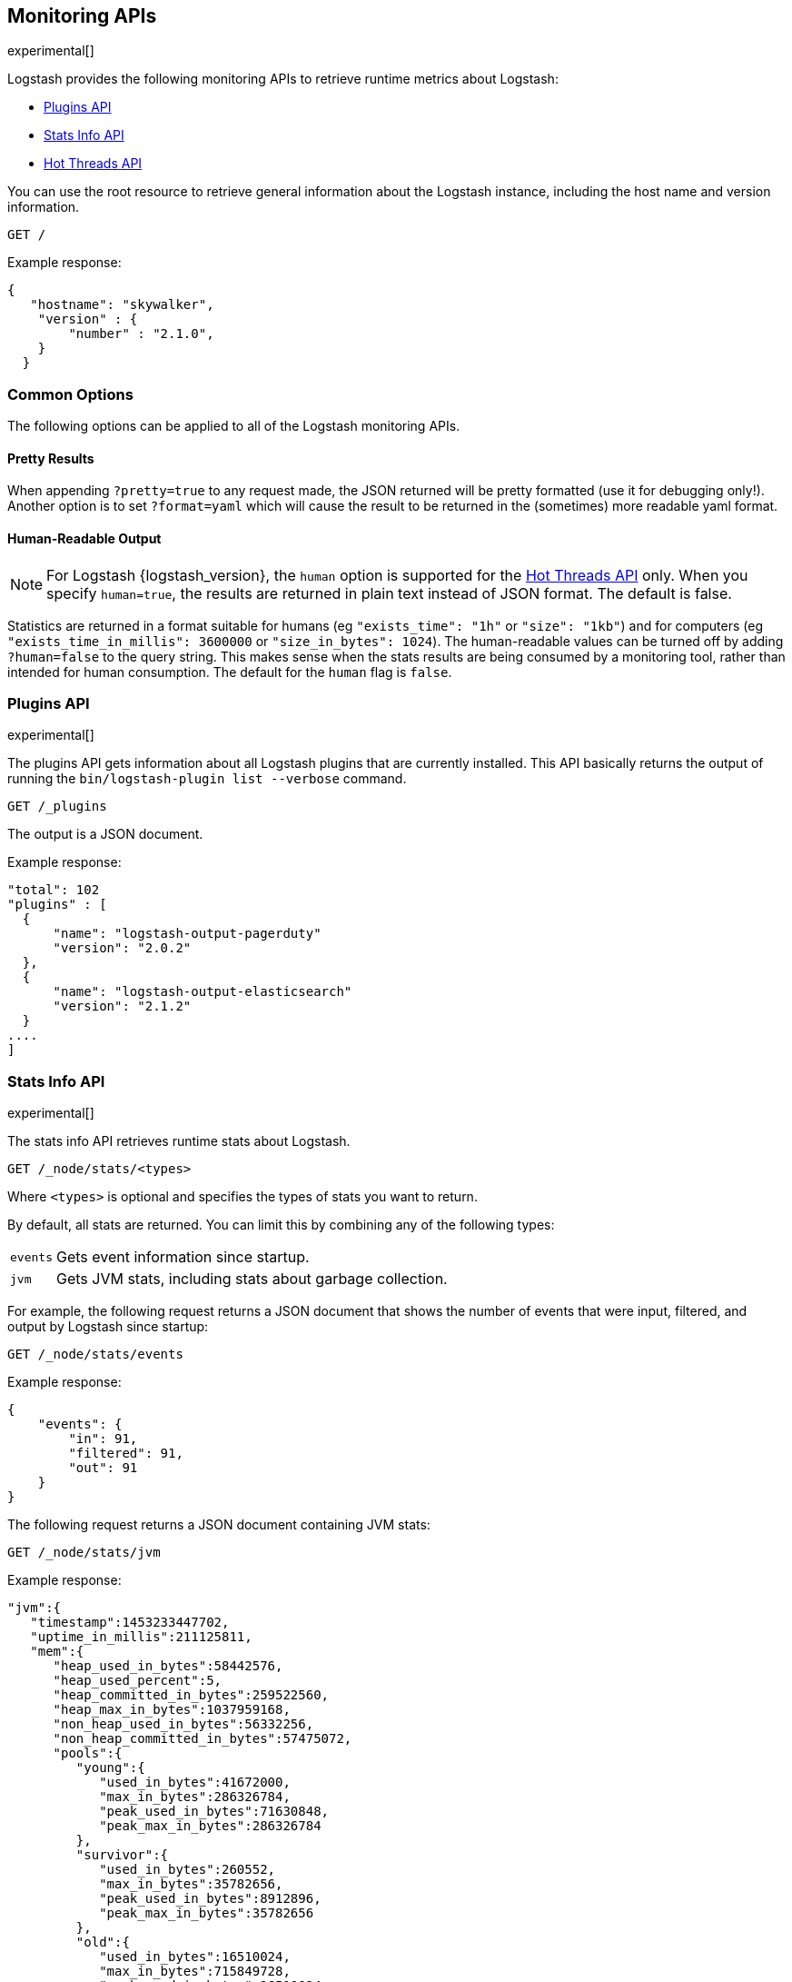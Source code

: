 [[monitoring]]
== Monitoring APIs

experimental[]

Logstash provides the following monitoring APIs to retrieve runtime metrics
about Logstash:

* <<plugins-api>>
* <<stats-info-api>>
* <<hot-threads-api>>


You can use the root resource to retrieve general information about the Logstash instance, including
the host name and version information.

[source,js]
--------------------------------------------------
GET /
--------------------------------------------------

Example response:

[source,js]
--------------------------------------------------
{
   "hostname": "skywalker",
    "version" : {
        "number" : "2.1.0",       
    }
  }
--------------------------------------------------

[float]
[[monitoring-common-options]]
=== Common Options

The following options can be applied to all of the Logstash monitoring APIs.

[float]
==== Pretty Results

When appending `?pretty=true` to any request made, the JSON returned
will be pretty formatted (use it for debugging only!). Another option is
to set `?format=yaml` which will cause the result to be returned in the
(sometimes) more readable yaml format.

[float]
==== Human-Readable Output

NOTE: For Logstash {logstash_version}, the `human` option is supported for the <<hot-threads-api>>
only. When you specify `human=true`, the results are returned in plain text instead of
JSON format. The default is false.

Statistics are returned in a format suitable for humans
(eg `"exists_time": "1h"` or `"size": "1kb"`) and for computers
(eg `"exists_time_in_millis": 3600000` or `"size_in_bytes": 1024`).
The human-readable values can be turned off by adding `?human=false`
to the query string. This makes sense when the stats results are
being consumed by a monitoring tool, rather than intended for human
consumption.  The default for the `human` flag is
`false`.

[[plugins-api]]
=== Plugins API

experimental[]

The plugins API gets information about all Logstash plugins that are currently installed.
This API basically returns the output of running the `bin/logstash-plugin list --verbose` command.

[source,js]
--------------------------------------------------
GET /_plugins
--------------------------------------------------

The output is a JSON document.

Example response:

[source,js]
--------------------------------------------------
"total": 102
"plugins" : [
  {
      "name": "logstash-output-pagerduty"
      "version": "2.0.2"
  },
  {
      "name": "logstash-output-elasticsearch"
      "version": "2.1.2"
  }
....
] 
--------------------------------------------------

[[stats-info-api]]
=== Stats Info API

experimental[]

The stats info API retrieves runtime stats about Logstash. 

// COMMENTED OUT until Logstash supports multiple pipelines: To retrieve all stats for the Logstash instance, use the `_node/stats` endpoint:

[source,js]
--------------------------------------------------
GET /_node/stats/<types>
--------------------------------------------------

////
COMMENTED OUT until Logstash supports multiple pipelines: To retrieve all stats per pipeline, use the `_pipelines/stats` endpoint:

[source,js]
--------------------------------------------------
GET /_pipelines/stats/<types>
--------------------------------------------------
////

Where `<types>` is optional and specifies the types of stats you want to return.

By default, all stats are returned. You can limit this by combining any of the following types: 

[horizontal]
`events`::
	Gets event information since startup. 
`jvm`::
	Gets JVM stats, including stats about garbage collection. 

For example, the following request returns a JSON document that shows the number of events
that were input, filtered, and output by Logstash since startup:

[source,js]
--------------------------------------------------
GET /_node/stats/events
--------------------------------------------------

Example response:

[source,js]
--------------------------------------------------
{
    "events": {
        "in": 91,
        "filtered": 91,
        "out": 91
    }
}
--------------------------------------------------

The following request returns a JSON document containing JVM stats:

[source,js]
--------------------------------------------------
GET /_node/stats/jvm
--------------------------------------------------

Example response:

[source,js]
--------------------------------------------------
"jvm":{  
   "timestamp":1453233447702,
   "uptime_in_millis":211125811,
   "mem":{  
      "heap_used_in_bytes":58442576,
      "heap_used_percent":5,
      "heap_committed_in_bytes":259522560,
      "heap_max_in_bytes":1037959168,
      "non_heap_used_in_bytes":56332256,
      "non_heap_committed_in_bytes":57475072,
      "pools":{  
         "young":{  
            "used_in_bytes":41672000,
            "max_in_bytes":286326784,
            "peak_used_in_bytes":71630848,
            "peak_max_in_bytes":286326784
         },
         "survivor":{  
            "used_in_bytes":260552,
            "max_in_bytes":35782656,
            "peak_used_in_bytes":8912896,
            "peak_max_in_bytes":35782656
         },
         "old":{  
            "used_in_bytes":16510024,
            "max_in_bytes":715849728,
            "peak_used_in_bytes":16510024,
            "peak_max_in_bytes":715849728
         }
      }
   }
--------------------------------------------------

See <<monitoring-common-options, Common Options>> for a list of options that can be applied to all
Logstash monitoring APIs.

[[hot-threads-api]]
=== Hot Threads API

experimental[]

The hot threads API gets the current hot threads for Logstash. A hot thread is a
Java thread that has high CPU usage and executes for a longer than normal period
of time.

[source,js]
--------------------------------------------------
GET /_node/hot_threads
--------------------------------------------------

The output is a JSON document that contains a breakdown of the top hot threads for
Logstash. The parameters allowed are:

[horizontal]
`threads`:: 	        The number of hot threads to return. The default is 3. 
`human`:: 	            If true, returns plain text instead of JSON format. The default is false. 
`ignore_idle_threads`:: If true, does not return idle threads. The default is true.

Example response:

[source,js]
--------------------------------------------------
{
  "hostname" : "Example-MBP-2",
  "time" : "2016-03-08T17:58:18-08:00",
  "busiest_threads" : 3,
  "threads" : [ {
    "name" : "LogStash::Runner",
    "percent_of_cpu_time" : 16.93,
    "state" : "timed_waiting",
    "traces" : "\t\tjava.lang.Object.wait(Native Method)\n\t\tjava.lang.Thread.join(Thread.java:1253)\n\t\torg.jruby.internal.runtime.NativeThread.join(NativeThread.java:75)\n\t\torg.jruby.RubyThread.join(RubyThread.java:697)\n\t\torg.jruby.RubyThread$INVOKER$i$0$1$join.call(RubyThread$INVOKER$i$0$1$join.gen)\n\t\torg.jruby.internal.runtime.methods.JavaMethod$JavaMethodN.call(JavaMethod.java:663)\n\t\torg.jruby.internal.runtime.methods.DynamicMethod.call(DynamicMethod.java:198)\n\t\torg.jruby.runtime.callsite.CachingCallSite.cacheAndCall(CachingCallSite.java:306)\n\t\torg.jruby.runtime.callsite.CachingCallSite.call(CachingCallSite.java:136)\n\t\torg.jruby.ast.CallNoArgNode.interpret(CallNoArgNode.java:60)\n"
  }, {
    "name" : "Api Webserver",
    "percent_of_cpu_time" : 0.39,
    "state" : "timed_waiting",
    "traces" : "\t\tjava.lang.Object.wait(Native Method)\n\t\tjava.lang.Thread.join(Thread.java:1253)\n\t\torg.jruby.internal.runtime.NativeThread.join(NativeThread.java:75)\n\t\torg.jruby.RubyThread.join(RubyThread.java:697)\n\t\torg.jruby.RubyThread$INVOKER$i$0$1$join.call(RubyThread$INVOKER$i$0$1$join.gen)\n\t\torg.jruby.internal.runtime.methods.JavaMethod$JavaMethodN.call(JavaMethod.java:663)\n\t\torg.jruby.internal.runtime.methods.DynamicMethod.call(DynamicMethod.java:198)\n\t\torg.jruby.runtime.callsite.CachingCallSite.cacheAndCall(CachingCallSite.java:306)\n\t\torg.jruby.runtime.callsite.CachingCallSite.call(CachingCallSite.java:136)\n\t\torg.jruby.ast.CallNoArgNode.interpret(CallNoArgNode.java:60)\n"
  }, {
    "name" : "Ruby-0-Thread-13",
    "percent_of_cpu_time" : 0.15,
    "state" : "timed_waiting",
    "path" : "/Users/suyog/ws/elastic/logstash/build/logstash-3.0.0.dev/vendor/local_gems/f5685da5/logstash-core-3.0.0.dev-java/lib/logstash/pipeline.rb:496",
    "traces" : "\t\tjava.lang.Object.wait(Native Method)\n\t\torg.jruby.RubyThread.sleep(RubyThread.java:1002)\n\t\torg.jruby.RubyKernel.sleep(RubyKernel.java:803)\n\t\torg.jruby.RubyKernel$INVOKER$s$0$1$sleep.call(RubyKernel$INVOKER$s$0$1$sleep.gen)\n\t\torg.jruby.internal.runtime.methods.JavaMethod$JavaMethodN.call(JavaMethod.java:667)\n\t\torg.jruby.internal.runtime.methods.DynamicMethod.call(DynamicMethod.java:206)\n\t\torg.jruby.runtime.callsite.CachingCallSite.call(CachingCallSite.java:168)\n\t\torg.jruby.ast.FCallOneArgNode.interpret(FCallOneArgNode.java:36)\n\t\torg.jruby.ast.NewlineNode.interpret(NewlineNode.java:105)\n\t\torg.jruby.ast.BlockNode.interpret(BlockNode.java:71)\n"
  } ]
--------------------------------------------------

You can use the `?human` parameter to return the document in a human-readable format.

[source,js]
--------------------------------------------------
GET /_node/hot_threads?human=true
--------------------------------------------------

Example of a human-readable response: 

[source,js]
--------------------------------------------------
::: {Ringo Kid}{Gv3UrzR3SqmPQIgfG4qJMA}{127.0.0.1}{127.0.0.1:9300}
   Hot threads at 2016-01-13T16:55:49.988Z, interval=500ms, busiestThreads=3, ignoreIdleThreads=true:

    0.0% (216micros out of 500ms) cpu usage by thread 'elasticsearch[Ringo Kid][transport_client_timer][T#1]{Hashed wheel timer #1}'
     10/10 snapshots sharing following 5 elements
       java.lang.Thread.sleep(Native Method)
       org.jboss.netty.util.HashedWheelTimer$Worker.waitForNextTick(HashedWheelTimer.java:445)
       org.jboss.netty.util.HashedWheelTimer$Worker.run(HashedWheelTimer.java:364)
       org.jboss.netty.util.ThreadRenamingRunnable.run(ThreadRenamingRunnable.java:108)
       java.lang.Thread.run(Thread.java:745)

    0.0% (216micros out of 500ms) cpu usage by thread 'elasticsearch[Ringo Kid][transport_client_timer][T#1]{Hashed wheel timer #1}'
     10/10 snapshots sharing following 5 elements
       java.lang.Thread.sleep(Native Method)
       org.jboss.netty.util.HashedWheelTimer$Worker.waitForNextTick(HashedWheelTimer.java:445)
       org.jboss.netty.util.HashedWheelTimer$Worker.run(HashedWheelTimer.java:364)
       org.jboss.netty.util.ThreadRenamingRunnable.run(ThreadRenamingRunnable.java:108)
       java.lang.Thread.run(Thread.java:745)
--------------------------------------------------

See <<monitoring-common-options, Common Options>> for a list of options that can be applied to all
Logstash monitoring APIs.
